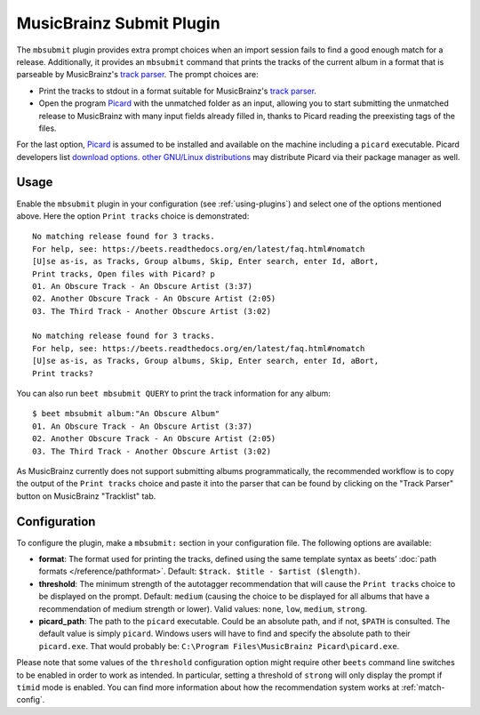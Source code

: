 MusicBrainz Submit Plugin
=========================

The ``mbsubmit`` plugin provides extra prompt choices when an import session
fails to find a good enough match for a release. Additionally, it provides an
``mbsubmit`` command that prints the tracks of the current album in a format
that is parseable by MusicBrainz's `track parser`_. The prompt choices are:

- Print the tracks to stdout in a format suitable for MusicBrainz's `track
  parser`_.

- Open the program `Picard`_ with the unmatched folder as an input, allowing
  you to start submitting the unmatched release to MusicBrainz with many input
  fields already filled in, thanks to Picard reading the preexisting tags of
  the files.

For the last option, `Picard`_ is assumed to be installed and available on the
machine including a ``picard`` executable. Picard developers list `download
options`_. `other GNU/Linux distributions`_ may distribute Picard via their
package manager as well.

.. _track parser: https://wiki.musicbrainz.org/History:How_To_Parse_Track_Listings
.. _Picard: https://picard.musicbrainz.org/
.. _download options: https://picard.musicbrainz.org/downloads/
.. _other GNU/Linux distributions: https://repology.org/project/picard-tagger/versions

Usage
-----

Enable the ``mbsubmit`` plugin in your configuration (see :ref:`using-plugins`)
and select one of the options mentioned above. Here the option ``Print tracks``
choice is demonstrated::

    No matching release found for 3 tracks.
    For help, see: https://beets.readthedocs.org/en/latest/faq.html#nomatch
    [U]se as-is, as Tracks, Group albums, Skip, Enter search, enter Id, aBort,
    Print tracks, Open files with Picard? p
    01. An Obscure Track - An Obscure Artist (3:37)
    02. Another Obscure Track - An Obscure Artist (2:05)
    03. The Third Track - Another Obscure Artist (3:02)

    No matching release found for 3 tracks.
    For help, see: https://beets.readthedocs.org/en/latest/faq.html#nomatch
    [U]se as-is, as Tracks, Group albums, Skip, Enter search, enter Id, aBort,
    Print tracks?

You can also run ``beet mbsubmit QUERY`` to print the track information for any
album::

    $ beet mbsubmit album:"An Obscure Album"
    01. An Obscure Track - An Obscure Artist (3:37)
    02. Another Obscure Track - An Obscure Artist (2:05)
    03. The Third Track - Another Obscure Artist (3:02)

As MusicBrainz currently does not support submitting albums programmatically,
the recommended workflow is to copy the output of the ``Print tracks`` choice
and paste it into the parser that can be found by clicking on the
"Track Parser" button on MusicBrainz "Tracklist" tab.

Configuration
-------------

To configure the plugin, make a ``mbsubmit:`` section in your configuration
file. The following options are available:

- **format**: The format used for printing the tracks, defined using the
  same template syntax as beets’ :doc:`path formats </reference/pathformat>`.
  Default: ``$track. $title - $artist ($length)``.
- **threshold**: The minimum strength of the autotagger recommendation that
  will cause the ``Print tracks`` choice to be displayed on the prompt.
  Default: ``medium`` (causing the choice to be displayed for all albums that
  have a recommendation of medium strength or lower). Valid values: ``none``,
  ``low``, ``medium``, ``strong``.
- **picard_path**: The path to the ``picard`` executable. Could be an absolute
  path, and if not, ``$PATH`` is consulted. The default value is simply
  ``picard``. Windows users will have to find and specify the absolute path to
  their ``picard.exe``. That would probably be:
  ``C:\Program Files\MusicBrainz Picard\picard.exe``.

Please note that some values of the ``threshold`` configuration option might
require other ``beets`` command line switches to be enabled in order to work as
intended. In particular, setting a threshold of ``strong`` will only display
the prompt if ``timid`` mode is enabled. You can find more information about
how the recommendation system works at :ref:`match-config`.
